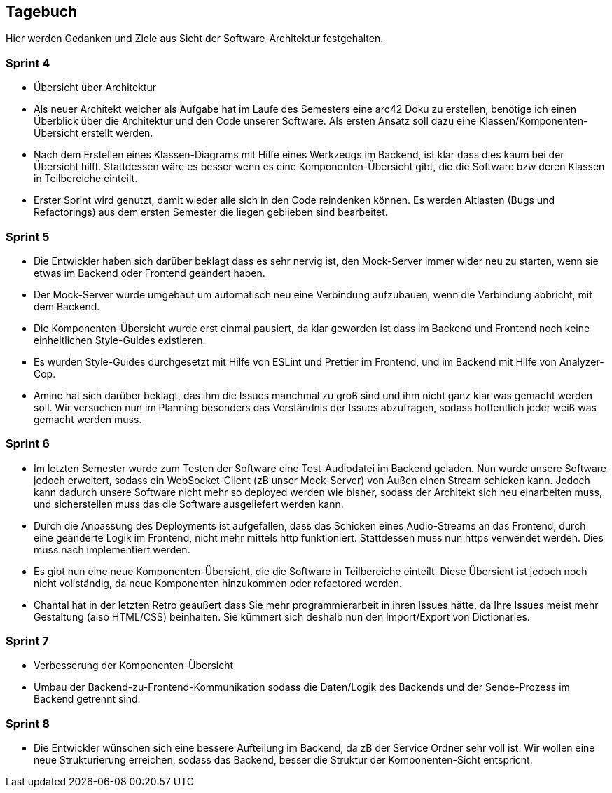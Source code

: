 <<<

== Tagebuch

Hier werden Gedanken und Ziele aus Sicht der Software-Architektur festgehalten.

=== Sprint 4
* Übersicht über Architektur
* Als neuer Architekt welcher als Aufgabe hat im Laufe des Semesters eine arc42 Doku zu erstellen, benötige ich einen Überblick über die Architektur und den Code unserer Software. Als ersten Ansatz soll dazu eine Klassen/Komponenten-Übersicht erstellt werden.
* Nach dem Erstellen eines Klassen-Diagrams mit Hilfe eines Werkzeugs im Backend, ist klar dass dies kaum bei der Übersicht hilft. Stattdessen wäre es besser wenn es eine Komponenten-Übersicht gibt, die die Software bzw deren Klassen in Teilbereiche einteilt.
* Erster Sprint wird genutzt, damit wieder alle sich in den Code reindenken können. Es werden Altlasten (Bugs und Refactorings) aus dem ersten Semester die liegen geblieben sind bearbeitet. 

=== Sprint 5
* Die Entwickler haben sich darüber beklagt dass es sehr nervig ist, den Mock-Server immer wider neu zu starten, wenn sie etwas im Backend oder Frontend geändert haben.
* Der Mock-Server wurde umgebaut um automatisch neu eine Verbindung aufzubauen, wenn die Verbindung abbricht, mit dem Backend.
* Die Komponenten-Übersicht wurde erst einmal pausiert, da klar geworden ist dass im Backend und Frontend noch keine einheitlichen Style-Guides existieren.
* Es wurden Style-Guides durchgesetzt mit Hilfe von ESLint und Prettier im Frontend, und im Backend mit Hilfe von Analyzer-Cop.
* Amine hat sich darüber beklagt, das ihm die Issues manchmal zu groß sind und ihm nicht ganz klar was gemacht werden soll. Wir versuchen nun im Planning besonders das Verständnis der Issues abzufragen, sodass hoffentlich jeder weiß was gemacht werden muss. 

=== Sprint 6
* Im letzten Semester wurde zum Testen der Software eine Test-Audiodatei im Backend geladen. Nun wurde unsere Software jedoch erweitert, sodass ein WebSocket-Client (zB unser Mock-Server) von Außen einen Stream schicken kann. Jedoch kann dadurch unsere Software nicht mehr so deployed werden wie bisher, sodass der Architekt sich neu einarbeiten muss, und sicherstellen muss das die Software ausgeliefert werden kann.
* Durch die Anpassung des Deployments ist aufgefallen, dass das Schicken eines Audio-Streams an das Frontend, durch eine geänderte Logik im Frontend, nicht mehr mittels http funktioniert. Stattdessen muss nun https verwendet werden. Dies muss nach implementiert werden.
* Es gibt nun eine neue Komponenten-Übersicht, die die Software in Teilbereiche einteilt. Diese Übersicht ist jedoch noch nicht vollständig, da neue Komponenten hinzukommen oder refactored werden.
* Chantal hat in der letzten Retro geäußert dass Sie mehr programmierarbeit in ihren Issues hätte, da Ihre Issues meist mehr Gestaltung (also HTML/CSS) beinhalten. Sie kümmert sich deshalb nun den Import/Export von Dictionaries.

=== Sprint 7
* Verbesserung der Komponenten-Übersicht
* Umbau der Backend-zu-Frontend-Kommunikation sodass die Daten/Logik des Backends und der Sende-Prozess im Backend getrennt sind.

=== Sprint 8
* Die Entwickler wünschen sich eine bessere Aufteilung im Backend, da zB der Service Ordner sehr voll ist. Wir wollen eine neue Strukturierung erreichen, sodass das Backend, besser die Struktur der Komponenten-Sicht entspricht.